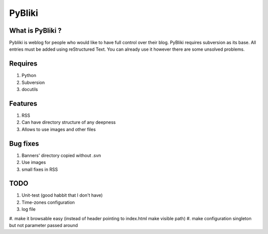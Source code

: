 PyBliki
-------

What is PyBliki ?
=================

Pybliki is weblog for people who would like to have full control over
their blog. PyBliki requires subversion as its base. All entries must be
added using reStructured Text. You can already use it however there are some
unsolved problems.

Requires
========

1. Python
#. Subversion
#. docutils

Features
========

1. RSS
#. Can have directory structure of any deepness
#. Allows to use images and other files

Bug fixes
=========

1. Banners' directory copied without .svn
#. Use images
#. small fixes in RSS

TODO
====

1. Unit-test (good habbit that I don't have)
#. Time-zones configuration
#. log file
#. make it browsable easy (instead of header pointing to index.html make
visible path)
#. make configuration singleton but not parameter passed around
